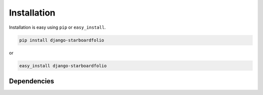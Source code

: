 
Installation
============

Installation is easy using ``pip`` or ``easy_install``.

.. code-block:: bash

	pip install django-starboardfolio

or

.. code-block:: bash

	easy_install django-starboardfolio

Dependencies
************
